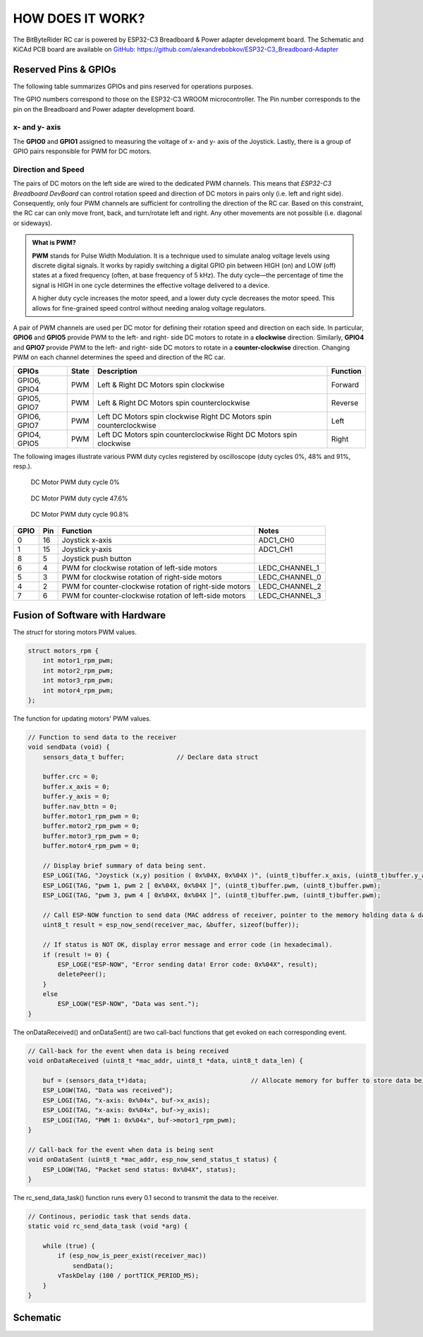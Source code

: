 HOW DOES IT WORK?
=================

The BitByteRider RC car is powered by ESP32-C3 Breadboard & Power adapter developmemt board. 
The Schematic and KiCAd PCB board are available on GitHub_: https://github.com/alexandrebobkov/ESP32-C3_Breadboard-Adapter

.. _GitHub: https://github.com/alexandrebobkov/ESP32-C3_Breadboard-Adapter

Reserved Pins & GPIOs
---------------------

The following table summarizes GPIOs and pins reserved for operations purposes.

The GPIO numbers correspond to those on the ESP32-C3 WROOM microcontroller. The Pin number corresponds to the pin on the Breadboard and Power adapter development board.

x- and y- axis
~~~~~~~~~~~~~~

The **GPIO0** and **GPIO1** assigned to measuring the voltage of x- and y- axis of the Joystick. Lastly, there is a group of GPIO pairs responsible for PWM for DC motors.

Direction and Speed
~~~~~~~~~~~~~~~~~~~

The pairs of DC motors on the left side are wired to the dedicated PWM channels. This means that *ESP32-C3 Breadboard DevBoard* can control rotation speed and direction of DC motors in pairs only (i.e. left and right side).
Consequently, only four PWM channels are sufficient for controlling the direction of the RC car. 
Based on this constraint, the RC car can only move front, back, and turn/rotate left and right. Any other movements are not possible (i.e. diagonal or sideways).

.. admonition:: What is PWM?

    **PWM** stands for Pulse Width Modulation. It is a technique used to simulate analog voltage levels using discrete digital signals. It works by 
    rapidly switching a digital GPIO pin between HIGH (on) and LOW (off) states at a fixed frequency (often, at base frequency of 5 kHz). 
    The duty cycle—the percentage of time the signal is HIGH in one cycle determines the effective voltage delivered to a device.

    A higher duty cycle increases the motor speed, and a lower duty cycle decreases the motor speed. This allows for fine-grained speed control 
    without needing analog voltage regulators.

A pair of PWM channels are used per DC motor for defining their rotation speed and direction on each side.
In particular, **GPIO6** and **GPIO5** provide PWM to the left- and right- side DC motors to rotate in a **clockwise** direction.
Similarly, **GPIO4** and **GPIO7** provide PWM to the left- and right- side DC motors to rotate in a **counter-clockwise** direction.
Changing PWM on each channel determines the speed and direction of the RC car.

+-----------+-------+---------------------------------------+----------+
| GPIOs     | State | Description                           | Function |          
+===========+=======+=======================================+==========+
| GPIO6,    | PWM   | Left & Right DC Motors spin           | Forward  |
| GPIO4     |       | clockwise                             |          |
+-----------+-------+---------------------------------------+----------+
| GPIO5,    | PWM   | Left & Right DC Motors spin           | Reverse  |
| GPIO7     |       | counterclockwise                      |          |
+-----------+-------+---------------------------------------+----------+
| GPIO6,    | PWM   | Left DC Motors spin clockwise         | Left     |
| GPIO7     |       | Right DC Motors spin counterclockwise |          |
+-----------+-------+---------------------------------------+----------+
| GPIO4,    | PWM   | Left DC Motors spin counterclockwise  | Right    |
| GPIO5     |       | Right DC Motors spin clockwise        |          |
+-----------+-------+---------------------------------------+----------+

The following images illustrate various PWM duty cycles registered by oscilloscope (duty cycles 0%, 48% and 91%, resp.).

.. figure:: _static/ESP-IDF_Robot_PWM_Duty-0.bmp

    DC Motor PWM duty cycle 0%

.. figure:: _static/ESP-IDF_Robot_PWM_Duty-50.bmp

    DC Motor PWM duty cycle 47.6%

.. figure:: _static/ESP-IDF_Robot_PWM_Duty-95.bmp
    
    DC Motor PWM duty cycle 90.8%

.. raw:: html

   <br/><br/><br/><br/>

+------+-----+---------------------------------------------------------+----------------+
| GPIO | Pin | Function                                                | Notes          |
+======+=====+=========================================================+================+
| 0    | 16  | Joystick x-axis                                         | ADC1_CH0       |
+------+-----+---------------------------------------------------------+----------------+
| 1    | 15  | Joystick y-axis                                         | ADC1_CH1       |
+------+-----+---------------------------------------------------------+----------------+
| 8    | 5   | Joystick push button                                    |                |
+------+-----+---------------------------------------------------------+----------------+
| 6    | 4   | PWM for clockwise rotation of left-side motors          | LEDC_CHANNEL_1 |
+------+-----+---------------------------------------------------------+----------------+
| 5    | 3   | PWM for clockwise rotation of right-side motors         | LEDC_CHANNEL_0 |
+------+-----+---------------------------------------------------------+----------------+
| 4    | 2   | PWM for counter-clockwise rotation of right-side motors | LEDC_CHANNEL_2 |
+------+-----+---------------------------------------------------------+----------------+
| 7    | 6   | PWM for counter-clockwise rotation of left-side motors  | LEDC_CHANNEL_3 |
+------+-----+---------------------------------------------------------+----------------+

Fusion of Software with Hardware
--------------------------------

The *struct* for storing motors PWM values.

.. code-block:: c

    struct motors_rpm {
        int motor1_rpm_pwm;
        int motor2_rpm_pwm;
        int motor3_rpm_pwm;
        int motor4_rpm_pwm;
    };

The function for updating motors' PWM values.

.. code-block:: c

    // Function to send data to the receiver
    void sendData (void) {
        sensors_data_t buffer;              // Declare data struct

        buffer.crc = 0;
        buffer.x_axis = 0;
        buffer.y_axis = 0;
        buffer.nav_bttn = 0;
        buffer.motor1_rpm_pwm = 0;
        buffer.motor2_rpm_pwm = 0;
        buffer.motor3_rpm_pwm = 0;
        buffer.motor4_rpm_pwm = 0;

        // Display brief summary of data being sent.
        ESP_LOGI(TAG, "Joystick (x,y) position ( 0x%04X, 0x%04X )", (uint8_t)buffer.x_axis, (uint8_t)buffer.y_axis);  
        ESP_LOGI(TAG, "pwm 1, pwm 2 [ 0x%04X, 0x%04X ]", (uint8_t)buffer.pwm, (uint8_t)buffer.pwm);
        ESP_LOGI(TAG, "pwm 3, pwm 4 [ 0x%04X, 0x%04X ]", (uint8_t)buffer.pwm, (uint8_t)buffer.pwm);

        // Call ESP-NOW function to send data (MAC address of receiver, pointer to the memory holding data & data length)
        uint8_t result = esp_now_send(receiver_mac, &buffer, sizeof(buffer));

        // If status is NOT OK, display error message and error code (in hexadecimal).
        if (result != 0) {
            ESP_LOGE("ESP-NOW", "Error sending data! Error code: 0x%04X", result);
            deletePeer();
        }
        else
            ESP_LOGW("ESP-NOW", "Data was sent.");
    }

The onDataReceived() and onDataSent() are two call-bacl functions that get evoked on each corresponding event.

.. code-block:: c
    
    // Call-back for the event when data is being received
    void onDataReceived (uint8_t *mac_addr, uint8_t *data, uint8_t data_len) {

        buf = (sensors_data_t*)data;                            // Allocate memory for buffer to store data being received
        ESP_LOGW(TAG, "Data was received");
        ESP_LOGI(TAG, "x-axis: 0x%04x", buf->x_axis);
        ESP_LOGI(TAG, "x-axis: 0x%04x", buf->y_axis);
        ESP_LOGI(TAG, "PWM 1: 0x%04x", buf->motor1_rpm_pwm);
    }

    // Call-back for the event when data is being sent
    void onDataSent (uint8_t *mac_addr, esp_now_send_status_t status) {
        ESP_LOGW(TAG, "Packet send status: 0x%04X", status);
    }

The rc_send_data_task() function runs every 0.1 second to transmit the data to the receiver.

.. code-block:: c

    // Continous, periodic task that sends data.
    static void rc_send_data_task (void *arg) {

        while (true) {
            if (esp_now_is_peer_exist(receiver_mac))
                sendData();
            vTaskDelay (100 / portTICK_PERIOD_MS);
        }
    }

Schematic
---------

.. image:: _static/ESP-IDF_Robot_schematic.png